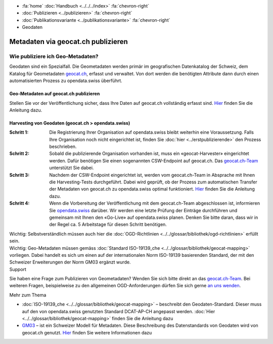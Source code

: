 .. container:: custom-breadcrumbs

   - :fa:`home` :doc:`Handbuch <../../../index>` :fa:`chevron-right`
   - :doc:`Publizieren <../publizieren>` :fa:`chevron-right`
   - :doc:`Publikationsvariante <../publikationsvariante>` :fa:`chevron-right`
   - Geodaten

***********************************
Metadaten via geocat.ch publizieren
***********************************

Wie publiziere ich Geo-Metadaten?
=================================

.. container:: Intro

    Geodaten sind ein Spezialfall. Die Geometadaten werden primär im geografischen Datenkatalog
    der Schweiz, dem Katalog für Geometadaten
    `geocat.ch <https://www.geocat.ch/geonetwork/srv/eng/catalog.search>`__, erfasst und verwaltet.
    Von dort werden die benötigten Attribute dann durch einen automatisierten Prozess
    zu opendata.swiss überführt.

Geo-Metadaten auf geocat.ch publizieren
---------------------------------------

Stellen Sie vor der Veröffentlichung sicher,
dass Ihre Daten auf geocat.ch vollständig erfasst sind.
`Hier <https://www.geocat.admin.ch/de/dokumentation/opendata.html>`__
finden Sie die Anleitung dazu.

Harvesting von Geodaten (geocat.ch > opendata.swiss)
-----------------------------------------------------

:Schritt 1: Die Registrierung Ihrer Organisation auf opendata.swiss
            bleibt weiterhin eine Voraussetzung. Falls Ihre Organisation noch nicht eingerichtet ist,
            finden Sie :doc:`hier <../erstpublizierende>` den Prozess beschrieben.

:Schritt 2: Sobald die publizierende Organisation vorhanden ist, muss ein
            «geocat-Harvester» eingerichtet werden.
            Dafür benötigen Sie einen sogenannten CSW-Endpoint auf geocat.ch.
            Das `geocat.ch-Team <mailto:geocat@swisstopo.ch>`__ unterstützt Sie dabei.

:Schritt 3: Nachdem der CSW-Endpoint eingerichtet ist, werden vom geocat.ch-Team in
            Absprache mit Ihnen die Harvesting-Tests durchgeführt. Dabei wird geprüft,
            ob der Prozess zum automatischen Transfer der Metadaten von geocat.ch zu
            opendata.swiss optimal funktioniert.
            `Hier <https://www.geocat.admin.ch/de/dokumentation/opendata.html>`__
            finden Sie die Anleitung dazu.

:Schritt 4: Wenn die Vorbereitung der Veröffentlichung mit dem geocat.ch-Team abgeschlossen ist,
            informieren Sie `opendata.swiss <mailto:opendata@bfs.admin.ch>`__
            darüber.
            Wir werden eine letzte Prüfung der Einträge durchführen und gemeinsam mit
            Ihnen den «Go-Live» auf opendata.swiss planen.
            Denken Sie bitte daran, dass wir in der Regel ca. 5 Arbeitstage für diesen Schritt benötigen.

.. container:: important

    Wichtig: Selbstverständlich müssen auch hier die
    :doc:`OGD-Richtlinien <../../glossar/bibliothek/ogd-richtlinien>`
    erfüllt sein.

.. container:: important

    Wichtig: Geo-Metadaten müssen gemäss
    :doc:`Standard ISO-19139_che <../../glossar/bibliothek/geocat-mapping>`
    vorliegen. Dabei handelt es sich um einen auf der internationalen
    Norm ISO-19139 basierenden Standard, der mit den Schweizer
    Erweiterungen der Norm GM03 ergänzt wurde.

.. container:: support

   Support

Sie haben eine Frage zum Publizieren von Geometadaten?
Wenden Sie sich bitte direkt an das
`geocat.ch-Team <geocat@swisstopo.ch>`__.
Bei weiteren Fragen, beispielweise zu den allgemeinen OGD-Anforderungen
dürfen Sie sich gerne
`an uns wenden <mailto:opendata@bfs.admin.ch>`__.

.. container:: materialien

   Mehr zum Thema

- :doc:`ISO-19139_che <../../glossar/bibliothek/geocat-mapping>` – beschreibt den Geodaten-Standard. Dieser muss auf den von opendata.swiss genutzten Standard DCAT-AP-CH angepasst werden. :doc:`Hier <../../glossar/bibliothek/geocat-mapping>` finden Sie die Anleitung dazu
- `GM03 <https://www.geocat.admin.ch/de/dokumentation/gm03.html>`__ – ist ein Schweizer Modell für Metadaten. Diese Beschreibung des Datenstandards von Geodaten wird von geocat.ch genutzt. `Hier <https://www.geocat.admin.ch/de/dokumentation/gm03.html>`__ finden Sie weitere Informationen dazu
